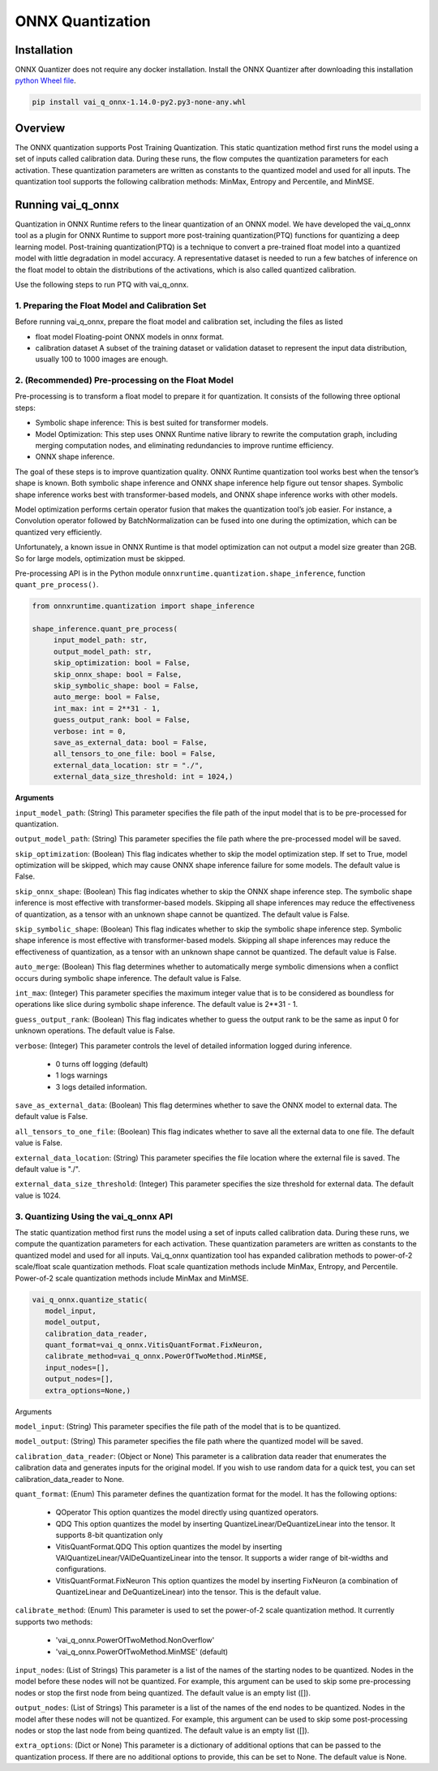 #################
ONNX Quantization 
#################

Installation
~~~~~~~~~~~~

ONNX Quantizer does not require any docker installation. Install the ONNX Quantizer after downloading this installation `python Wheel file <https://www.xilinx.com/bin/public/openDownload?filename=vai_q_onnx-1.14.0-py2.py3-none-any.whl>`_.   


.. code-block::

   pip install vai_q_onnx-1.14.0-py2.py3-none-any.whl

Overview
~~~~~~~~

The ONNX quantization supports Post Training Quantization. This static quantization method first runs the model using a set of inputs called calibration data. During these runs, the flow computes the quantization parameters for each activation. These quantization parameters are written as constants to the quantized model and used for all inputs. The quantization tool supports the following calibration methods: MinMax, Entropy and Percentile, and MinMSE.

  
Running vai_q_onnx
~~~~~~~~~~~~~~~~~~
  
Quantization in ONNX Runtime refers to the linear quantization of an ONNX model. We have developed the vai_q_onnx tool as a plugin for ONNX Runtime to support more post-training quantization(PTQ) functions for quantizing a deep learning model. Post-training quantization(PTQ) is a technique to convert a pre-trained float model into a quantized model with little degradation in model accuracy. A representative dataset is needed to run a few batches of inference on the float model to obtain the distributions of the activations, which is also called quantized calibration.

Use the following steps to run PTQ with vai_q_onnx.

1. Preparing the Float Model and Calibration Set 
################################################

Before running vai_q_onnx, prepare the float model and calibration set, including the files as listed

- float model	Floating-point ONNX models in onnx format.
- calibration dataset	A subset of the training dataset or validation dataset to represent the input data distribution, usually 100 to 1000 images are enough.

2. (Recommended) Pre-processing on the Float Model
##################################################

Pre-processing is to transform a float model to prepare it for quantization. It consists of the following three optional steps:

- Symbolic shape inference: This is best suited for transformer models.
- Model Optimization: This step uses ONNX Runtime native library to rewrite the computation graph, including merging computation nodes, and eliminating redundancies to improve runtime efficiency.
- ONNX shape inference.

The goal of these steps is to improve quantization quality. ONNX Runtime quantization tool works best when the tensor’s shape is known. Both symbolic shape inference and ONNX shape inference help figure out tensor shapes. Symbolic shape inference works best with transformer-based models, and ONNX shape inference works with other models.

Model optimization performs certain operator fusion that makes the quantization tool’s job easier. For instance, a Convolution operator followed by BatchNormalization can be fused into one during the optimization, which can be quantized very efficiently.

Unfortunately, a known issue in ONNX Runtime is that model optimization can not output a model size greater than 2GB. So for large models, optimization must be skipped.

Pre-processing API is in the Python module ``onnxruntime.quantization.shape_inference``, function ``quant_pre_process()``.

.. code-block::

    from onnxruntime.quantization import shape_inference

    shape_inference.quant_pre_process(
         input_model_path: str,
         output_model_path: str,
         skip_optimization: bool = False,
         skip_onnx_shape: bool = False,
         skip_symbolic_shape: bool = False,
         auto_merge: bool = False,
         int_max: int = 2**31 - 1,
         guess_output_rank: bool = False,
         verbose: int = 0,
         save_as_external_data: bool = False,
         all_tensors_to_one_file: bool = False,
         external_data_location: str = "./",
         external_data_size_threshold: int = 1024,)


**Arguments**

``input_model_path``: (String) This parameter specifies the file path of the input model that is to be pre-processed for quantization.

``output_model_path``: (String) This parameter specifies the file path where the pre-processed model will be saved.

``skip_optimization``: (Boolean) This flag indicates whether to skip the model optimization step. If set to True, model optimization will be skipped, which may cause ONNX shape inference failure for some models. The default value is False.

``skip_onnx_shape``: (Boolean) This flag indicates whether to skip the ONNX shape inference step. The symbolic shape inference is most effective with transformer-based models. Skipping all shape inferences may reduce the effectiveness of quantization, as a tensor with an unknown shape cannot be quantized. The default value is False.

``skip_symbolic_shape``: (Boolean) This flag indicates whether to skip the symbolic shape inference step. Symbolic shape inference is most effective with transformer-based models. Skipping all shape inferences may reduce the effectiveness of quantization, as a tensor with an unknown shape cannot be quantized. The default value is False.

``auto_merge``: (Boolean) This flag determines whether to automatically merge symbolic dimensions when a conflict occurs during symbolic shape inference. The default value is False.

``int_max``: (Integer) This parameter specifies the maximum integer value that is to be considered as boundless for operations like slice during symbolic shape inference. The default value is 2**31 - 1.

``guess_output_rank``: (Boolean) This flag indicates whether to guess the output rank to be the same as input 0 for unknown operations. The default value is False.

``verbose``: (Integer) This parameter controls the level of detailed information logged during inference. 

   - 0 turns off logging (default)
   - 1 logs warnings
   - 3 logs detailed information. 
  

``save_as_external_data``: (Boolean) This flag determines whether to save the ONNX model to external data. The default value is False.

``all_tensors_to_one_file``: (Boolean) This flag indicates whether to save all the external data to one file. The default value is False.

``external_data_location``: (String) This parameter specifies the file location where the external file is saved. The default value is "./".

``external_data_size_threshold``: (Integer) This parameter specifies the size threshold for external data. The default value is 1024.

3. Quantizing Using the vai_q_onnx API
######################################

The static quantization method first runs the model using a set of inputs called calibration data. During these runs, we compute the quantization parameters for each activation. These quantization parameters are written as constants to the quantized model and used for all inputs. Vai_q_onnx quantization tool has expanded calibration methods to power-of-2 scale/float scale quantization methods. Float scale quantization methods include MinMax, Entropy, and Percentile. Power-of-2 scale quantization methods include MinMax and MinMSE.

.. code-block::

   vai_q_onnx.quantize_static(
      model_input,
      model_output,
      calibration_data_reader,
      quant_format=vai_q_onnx.VitisQuantFormat.FixNeuron,
      calibrate_method=vai_q_onnx.PowerOfTwoMethod.MinMSE,
      input_nodes=[],
      output_nodes=[],
      extra_options=None,)


Arguments

``model_input``: (String) This parameter specifies the file path of the model that is to be quantized.

``model_output``: (String) This parameter specifies the file path where the quantized model will be saved.

``calibration_data_reader``: (Object or None) This parameter is a calibration data reader that enumerates the calibration data and generates inputs for the original model. If you wish to use random data for a quick test, you can set calibration_data_reader to None.

``quant_format``: (Enum) This parameter defines the quantization format for the model. It has the following options:

   - QOperator This option quantizes the model directly using quantized operators.
   - QDQ This option quantizes the model by inserting QuantizeLinear/DeQuantizeLinear into the tensor. It supports 8-bit quantization only 
   - VitisQuantFormat.QDQ This option quantizes the model by inserting VAIQuantizeLinear/VAIDeQuantizeLinear into the tensor. It supports a wider range of bit-widths and configurations.
   - VitisQuantFormat.FixNeuron This option quantizes the model by inserting FixNeuron (a combination of QuantizeLinear and DeQuantizeLinear) into the tensor. This is the default value.


``calibrate_method``: (Enum) This parameter is used to set the power-of-2 scale quantization method. It currently supports two methods: 

   - 'vai_q_onnx.PowerOfTwoMethod.NonOverflow' 
   - 'vai_q_onnx.PowerOfTwoMethod.MinMSE' (default) 

``input_nodes``: (List of Strings) This parameter is a list of the names of the starting nodes to be quantized. Nodes in the model before these nodes will not be quantized. For example, this argument can be used to skip some pre-processing nodes or stop the first node from being quantized. The default value is an empty list ([]).

``output_nodes``: (List of Strings) This parameter is a list of the names of the end nodes to be quantized. Nodes in the model after these nodes will not be quantized. For example, this argument can be used to skip some post-processing nodes or stop the last node from being quantized. The default value is an empty list ([]).

``extra_options``: (Dict or None) This parameter is a dictionary of additional options that can be passed to the quantization process. If there are no additional options to provide, this can be set to None. The default value is None.


..
  ------------

  #####################################
  License
  #####################################

 Ryzen AI is licensed under `MIT License <https://github.com/amd/ryzen-ai-documentation/blob/main/License>`_ . Refer to the `LICENSE File <https://github.com/amd/ryzen-ai-documentation/blob/main/License>`_ for the full license text and copyright notice.
